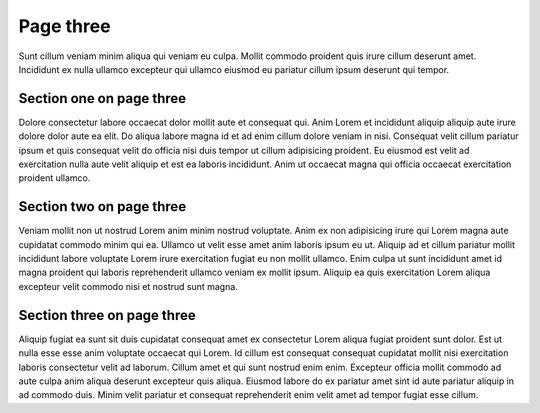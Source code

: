 Page three
==========

Sunt cillum veniam minim aliqua qui veniam eu culpa. Mollit commodo proident quis irure cillum deserunt amet. Incididunt ex nulla ullamco excepteur qui ullamco eiusmod eu pariatur cillum ipsum deserunt qui tempor.

Section one on page three
-------------------------

Dolore consectetur labore occaecat dolor mollit aute et consequat qui. Anim Lorem et incididunt aliquip aliquip aute irure dolore dolor aute ea elit. Do aliqua labore magna id et ad enim cillum dolore veniam in nisi. Consequat velit cillum pariatur ipsum et quis consequat velit do officia nisi duis tempor ut cillum adipisicing proident. Eu eiusmod est velit ad exercitation nulla aute velit aliquip et est ea laboris incididunt. Anim ut occaecat magna qui officia occaecat exercitation proident ullamco.

Section two on page three
-------------------------

Veniam mollit non ut nostrud Lorem anim minim nostrud voluptate. Anim ex non adipisicing irure qui Lorem magna aute cupidatat commodo minim qui ea. Ullamco ut velit esse amet anim laboris ipsum eu ut. Aliquip ad et cillum pariatur mollit incididunt labore voluptate Lorem irure exercitation fugiat eu non mollit ullamco. Enim culpa ut sunt incididunt amet id magna proident qui laboris reprehenderit ullamco veniam ex mollit ipsum. Aliquip ea quis exercitation Lorem aliqua excepteur velit commodo nisi et nostrud sunt magna.

Section three on page three
---------------------------

Aliquip fugiat ea sunt sit duis cupidatat consequat amet ex consectetur Lorem aliqua fugiat proident sunt dolor. Est ut nulla esse esse anim voluptate occaecat qui Lorem. Id cillum est consequat consequat cupidatat mollit nisi exercitation laboris consectetur velit ad laborum. Cillum amet et qui sunt nostrud enim enim. Excepteur officia mollit commodo ad aute culpa anim aliqua deserunt excepteur quis aliqua. Eiusmod labore do ex pariatur amet sint id aute pariatur aliquip in ad commodo duis. Minim velit pariatur et consequat reprehenderit enim velit amet ad tempor fugiat esse cillum.
